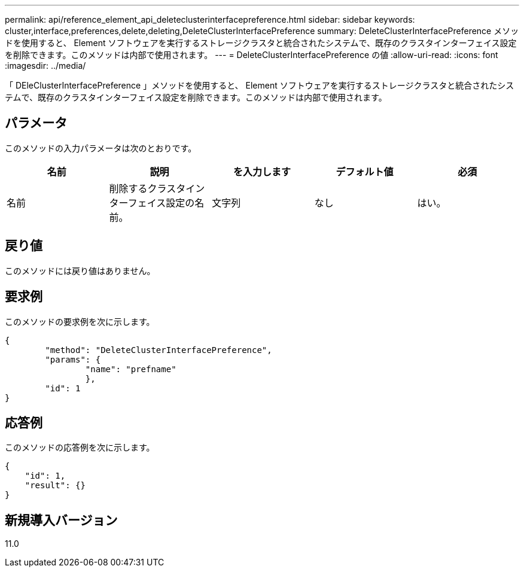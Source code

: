 ---
permalink: api/reference_element_api_deleteclusterinterfacepreference.html 
sidebar: sidebar 
keywords: cluster,interface,preferences,delete,deleting,DeleteClusterInterfacePreference 
summary: DeleteClusterInterfacePreference メソッドを使用すると、 Element ソフトウェアを実行するストレージクラスタと統合されたシステムで、既存のクラスタインターフェイス設定を削除できます。このメソッドは内部で使用されます。 
---
= DeleteClusterInterfacePreference の値
:allow-uri-read: 
:icons: font
:imagesdir: ../media/


[role="lead"]
「 DEleClusterInterfacePreference 」メソッドを使用すると、 Element ソフトウェアを実行するストレージクラスタと統合されたシステムで、既存のクラスタインターフェイス設定を削除できます。このメソッドは内部で使用されます。



== パラメータ

このメソッドの入力パラメータは次のとおりです。

|===
| 名前 | 説明 | を入力します | デフォルト値 | 必須 


 a| 
名前
 a| 
削除するクラスタインターフェイス設定の名前。
 a| 
文字列
 a| 
なし
 a| 
はい。

|===


== 戻り値

このメソッドには戻り値はありません。



== 要求例

このメソッドの要求例を次に示します。

[listing]
----
{
	"method": "DeleteClusterInterfacePreference",
	"params": {
		"name": "prefname"
		},
	"id": 1
}
----


== 応答例

このメソッドの応答例を次に示します。

[listing]
----
{
    "id": 1,
    "result": {}
}
----


== 新規導入バージョン

11.0
